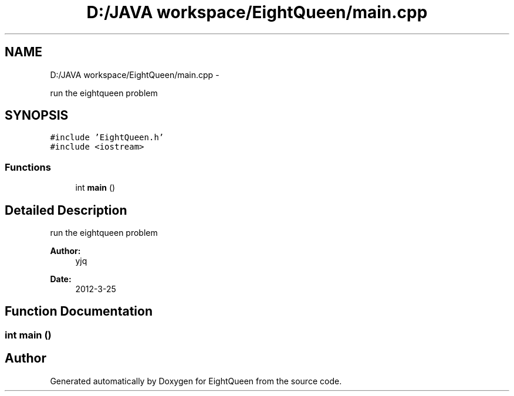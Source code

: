 .TH "D:/JAVA workspace/EightQueen/main.cpp" 3 "Sun Mar 25 2012" "Version 1.0" "EightQueen" \" -*- nroff -*-
.ad l
.nh
.SH NAME
D:/JAVA workspace/EightQueen/main.cpp \- 
.PP
run the eightqueen problem  

.SH SYNOPSIS
.br
.PP
\fC#include 'EightQueen\&.h'\fP
.br
\fC#include <iostream>\fP
.br

.SS "Functions"

.in +1c
.ti -1c
.RI "int \fBmain\fP ()"
.br
.in -1c
.SH "Detailed Description"
.PP 
run the eightqueen problem 

\fBAuthor:\fP
.RS 4
yjq 
.RE
.PP
\fBDate:\fP
.RS 4
2012-3-25 
.RE
.PP

.SH "Function Documentation"
.PP 
.SS "int \fBmain\fP ()"

.SH "Author"
.PP 
Generated automatically by Doxygen for EightQueen from the source code\&.
